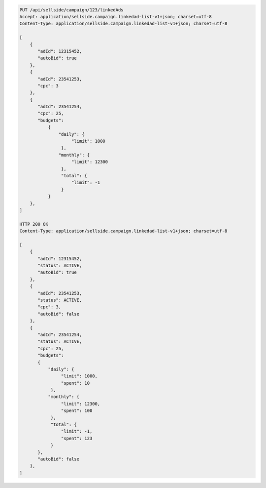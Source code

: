 .. code-block:: javascript

    PUT /api/sellside/campaign/123/linkedAds
    Accept: application/sellside.campaign.linkedad-list-v1+json; charset=utf-8
    Content-Type: application/sellside.campaign.linkedad-list-v1+json; charset=utf-8

    [
        {
           "adId": 12315452,
           "autoBid": true
        },
        {
           "adId": 23541253,
           "cpc": 3
        },
        {
           "adId": 23541254,
           "cpc": 25,
           "budgets":
               {
                   "daily": {
                        "limit": 1000
                    },
                   "monthly": {
                        "limit": 12300
                    },
                    "total": {
                        "limit": -1
                    }
               }
        },
    ]

    HTTP 200 OK
    Content-Type: application/sellside.campaign.linkedad-list-v1+json; charset=utf-8

    [
        {
           "adId": 12315452,
           "status": ACTIVE,
           "autoBid": true
        },
        {
           "adId": 23541253,
           "status": ACTIVE,
           "cpc": 3,
           "autoBid": false
        },
        {
           "adId": 23541254,
           "status": ACTIVE,
           "cpc": 25,
           "budgets":
           {
               "daily": {
                    "limit": 1000,
                    "spent": 10
                },
               "monthly": {
                    "limit": 12300,
                    "spent": 100
                },
                "total": {
                    "limit": -1,
                    "spent": 123
                }
           },
           "autoBid": false
        },
    ]

